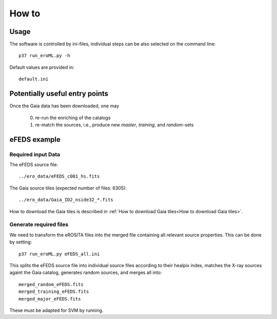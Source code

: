 How to
======

Usage
-----
The software is controlled by ini-files, individual steps can be also selected
on the command line::

  p37 run_eroML.py -h



Default values are provided in::

  default.ini
  
  

Potentially useful entry points
--------------------------------

Once the Gaia data has been downloaded, one may

  0) re-run the enriching of the catalogs
  1) re-match the sources, i.e., produce new `master`, `training`, and `random`-sets

eFEDS example
-------------------

Required input Data
~~~~~~~~~~~~~~~~~~~~

The eFEDS source file::

  ../ero_data/eFEDS_c001_hs.fits
  
The Gaia source tiles (expected number of files: 6305)::

  ../ero_data/Gaia_ID2_nside32_*.fits

How to download the Gaia tiles is described in 
:ref:`How to download Gaia tiles<How to download Gaia tiles>`.  
  
Generate required files
~~~~~~~~~~~~~~~~~~~~~~~~

We need to transform the eROSITA files into the merged file containing all 
relevant source properties. This can be done by setting::

  p37 run_eroML.py eFEDS_all.ini
  
This splits the eFEDS source file into individual source files according to 
their healpix index, matches the X-ray sources againt the Gaia catalog, 
generates random sources, and merges all into::

  merged_random_eFEDS.fits
  merged_training_eFEDS.fits
  merged_major_eFEDS.fits
  
These must be adapted for SVM by running.
